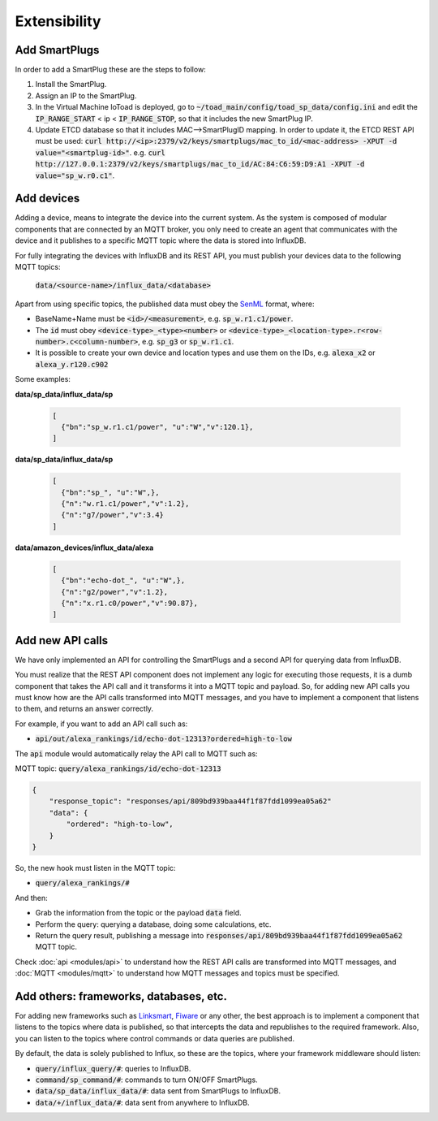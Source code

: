 ==============
Extensibility
==============

Add SmartPlugs
---------------
In order to add a SmartPlug these are the steps to follow:

1. Install the SmartPlug.
2. Assign an IP to the SmartPlug.
3. In the Virtual Machine IoToad is deployed, go to :code:`~/toad_main/config/toad_sp_data/config.ini`
   and edit the :code:`IP_RANGE_START` < ip < :code:`IP_RANGE_STOP`, so that it includes the new SmartPlug IP.
4. Update ETCD database so that it includes MAC-->SmartPlugID mapping. In order to update it,
   the ETCD REST API must be used: :code:`curl http://<ip>:2379/v2/keys/smartplugs/mac_to_id/<mac-address> -XPUT -d value="<smartplug-id>"`.
   e.g. :code:`curl http://127.0.0.1:2379/v2/keys/smartplugs/mac_to_id/AC:84:C6:59:D9:A1 -XPUT -d value="sp_w.r0.c1"`.

Add devices
------------
Adding a device, means to integrate the device into the current
system. As the system is composed of modular components that are
connected by an MQTT broker, you only need to create an agent that
communicates with the device and it publishes to a specific MQTT
topic where the data is stored into InfluxDB.

For fully integrating the devices with InfluxDB and its REST API,
you must publish your devices data to the following MQTT topics:

  :code:`data/<source-name>/influx_data/<database>`


Apart from using specific topics, the published data must obey
the SenML_ format, where:

.. _SenML: https://tools.ietf.org/html/rfc8428

- BaseName+Name must be :code:`<id>/<measurement>`, e.g. :code:`sp_w.r1.c1/power`.
- The :code:`id` must obey :code:`<device-type>_<type><number>` or
  :code:`<device-type>_<location-type>.r<row-number>.c<column-number>`, e.g. :code:`sp_g3` or :code:`sp_w.r1.c1`.
- It is possible to create your own device and location types and use them on the IDs, e.g. :code:`alexa_x2` or :code:`alexa_y.r120.c902`

Some examples:

**data/sp_data/influx_data/sp**

 .. code-block:: json

    [
      {"bn":"sp_w.r1.c1/power", "u":"W","v":120.1},
    ]

**data/sp_data/influx_data/sp**

 .. code-block:: json

    [
      {"bn":"sp_", "u":"W",},
      {"n":"w.r1.c1/power","v":1.2},
      {"n":"g7/power","v":3.4}
    ]

**data/amazon_devices/influx_data/alexa**

 .. code-block:: json

    [
      {"bn":"echo-dot_", "u":"W",},
      {"n":"g2/power","v":1.2},
      {"n":"x.r1.c0/power","v":90.87},
    ]



Add new API calls
------------------
We have only implemented an API for controlling the SmartPlugs
and a second API for querying data from InfluxDB.

You must realize that the REST API component does not implement
any logic for executing those requests, it is a dumb component
that takes the API call and it transforms it into a MQTT topic
and payload. So, for adding new API calls you must know how are
the API calls transformed into MQTT messages, and you have to
implement a component that listens to them, and returns an answer correctly.

For example, if you want to add an API call such as:

* :code:`api/out/alexa_rankings/id/echo-dot-12313?ordered=high-to-low`

The :code:`api` module would automatically relay the API call to MQTT such as:

MQTT topic: :code:`query/alexa_rankings/id/echo-dot-12313`

.. code-block:: json

    {
        "response_topic": "responses/api/809bd939baa44f1f87fdd1099ea05a62"
        "data": {
            "ordered": "high-to-low",
        }
    }


So, the new hook must listen in the MQTT topic:

* :code:`query/alexa_rankings/#`

And then:

* Grab the information from the topic or the payload :code:`data` field.
* Perform the query: querying a database, doing some calculations, etc.
* Return the query result, publishing a message into
  :code:`responses/api/809bd939baa44f1f87fdd1099ea05a62` MQTT topic.

Check :doc:`api <modules/api>` to understand how the REST API
calls are transformed into MQTT messages, and :doc:`MQTT <modules/mqtt>`
to understand how MQTT messages and topics must be specified.

Add others: frameworks, databases, etc.
----------------------------------------
For adding new frameworks such as Linksmart_, Fiware_ or any
other, the best approach is to implement a component that
listens to the topics where data is published, so that intercepts
the data and republishes to the required framework. Also, you
can listen to the topics where control commands or data queries
are published.

By default, the data is solely published to Influx, so these are
the topics, where your framework middleware should listen:

.. _Fiware: https://www.fiware.org/
.. _Linksmart: https://linksmart.eu/

- :code:`query/influx_query/#`: queries to InfluxDB.
- :code:`command/sp_command/#`: commands to turn ON/OFF SmartPlugs.
- :code:`data/sp_data/influx_data/#`: data sent from SmartPlugs to InfluxDB.
- :code:`data/+/influx_data/#`: data sent from anywhere to InfluxDB.

